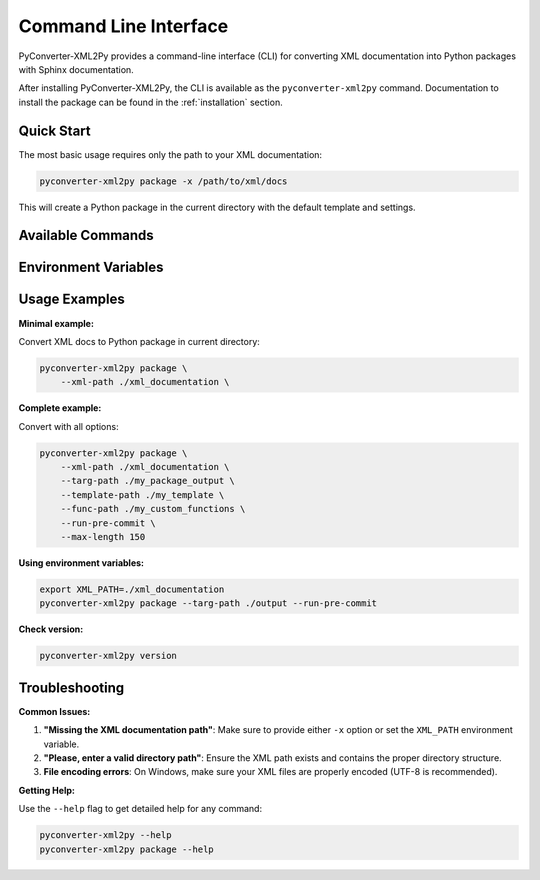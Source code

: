 Command Line Interface
======================

PyConverter-XML2Py provides a command-line interface (CLI) for converting XML documentation
into Python packages with Sphinx documentation.

After installing PyConverter-XML2Py, the CLI is available as the ``pyconverter-xml2py`` command.
Documentation to install the package can be found in the :ref:`installation` section.


Quick Start
-----------

The most basic usage requires only the path to your XML documentation:

.. code:: bash

    pyconverter-xml2py package -x /path/to/xml/docs

This will create a Python package in the current directory with the default template and settings.

Available Commands
------------------

.. click:: pyconverter.xml2py.cli:main
   :prog: pyconverter-xml2py
   :nested: full


Environment Variables
---------------------

.. envvar:: XML_PATH

    Default path for XML documentation directory. If set, you don't need to
    provide the ``-x`` option.

    .. code:: bash

        export XML_PATH=/path/to/xml/docs
        pyconverter-xml2py package -p /path/to/output

Usage Examples
--------------

**Minimal example:**

Convert XML docs to Python package in current directory:

.. code:: bash

    pyconverter-xml2py package \
        --xml-path ./xml_documentation \


**Complete example:**

Convert with all options:

.. code:: bash

    pyconverter-xml2py package \
        --xml-path ./xml_documentation \
        --targ-path ./my_package_output \
        --template-path ./my_template \
        --func-path ./my_custom_functions \
        --run-pre-commit \
        --max-length 150

**Using environment variables:**

.. code:: bash

    export XML_PATH=./xml_documentation
    pyconverter-xml2py package --targ-path ./output --run-pre-commit

**Check version:**

.. code:: bash

    pyconverter-xml2py version

Troubleshooting
---------------

**Common Issues:**

1. **"Missing the XML documentation path"**: Make sure to provide either ``-x`` option or set the ``XML_PATH`` environment variable.

2. **"Please, enter a valid directory path"**: Ensure the XML path exists and contains the proper directory structure.

3. **File encoding errors**: On Windows, make sure your XML files are properly encoded (UTF-8 is recommended).

**Getting Help:**

Use the ``--help`` flag to get detailed help for any command:

.. code:: bash

    pyconverter-xml2py --help
    pyconverter-xml2py package --help


